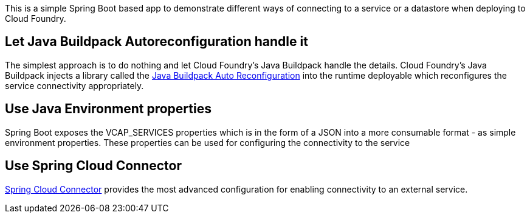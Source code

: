 This is a simple Spring Boot based app to demonstrate different ways of connecting to a service or a datastore when
deploying to Cloud Foundry.

== Let Java Buildpack Autoreconfiguration handle it
The simplest approach is to do nothing and let Cloud Foundry's Java Buildpack handle the details.
Cloud Foundry's Java Buildpack injects a library called the https://github.com/cloudfoundry/java-buildpack-auto-reconfiguration[Java Buildpack Auto Reconfiguration] into the runtime deployable
which reconfigures the service connectivity appropriately.

== Use Java Environment properties
Spring Boot exposes the VCAP_SERVICES properties which is in the form of a JSON into a more consumable format - as simple environment properties. These properties can be used for configuring
the connectivity to the service

== Use Spring Cloud Connector
http://cloud.spring.io/spring-cloud-connectors/[Spring Cloud Connector] provides the most advanced configuration for enabling connectivity to an external service.